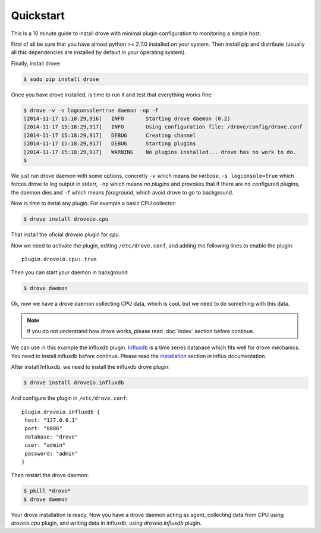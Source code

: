 Quickstart
==========

This is a 10 minute guide to install drove with minimal plugin configuration
to monitoring a simple host.

First of all be sure that you have almost python >= 2.7.0 installed on your
system. Then install pip and distribute (usually all this dependencies are
installed by default in your operating system).

Finally, install drove:

.. code-block:: sh

  $ sudo pip install drove

Once you have drove installed, is time to run it and test that everything
works fine:

.. code-block:: sh

  $ drove -v -s logconsole=true daemon -np -f
  [2014-11-17 15:18:29,916]   INFO       Starting drove daemon (0.2)
  [2014-11-17 15:18:29,917]   INFO       Using configuration file: /drove/config/drove.conf
  [2014-11-17 15:18:29,917]   DEBUG      Creating channel
  [2014-11-17 15:18:29,917]   DEBUG      Starting plugins
  [2014-11-17 15:18:29,917]   WARNING    No plugins installed... drove has no work to do.
  $

We just run drove daemon with some options, concretly ``-v`` which means *be
verbose*, ``-s logconsole=true`` which forces drove to log output in stderr,
``-np`` which means *no plugins* and provokes that if there are no
configured plugins, the daemon dies and ``-f`` which means *foreground*,
which avoid drove to go to background.

Now is time to instal any plugin. For example a basic CPU collector:

.. code-block:: sh

  $ drove install droveio.cpu

That install the oficial *droveio* plugin for *cpu*.

Now we need to activate the plugin, editing ``/etc/drove.conf``, and adding
the following lines to enable the plugin::

  plugin.droveio.cpu: true

Then you can start your daemon in background

.. code-block:: sh

  $ drove daemon

Ok, now we have a drove daemon collecting CPU data, which is cool, but we
need to do something with this data.

.. note :: If you do not understand how drove works, please read :doc:`index` section
  before continue.

We can use in this example the influxdb plugin. Influxdb_ is a time series
database which fits well for drove mechanics. You need to install influxdb
before continue. Please read the installation_ section in influx
documentation.

.. _installation: http://influxdb.com/docs/v0.8/introduction/installation.html
.. _Influxdb: http://influxdb.com

After install Influxdb, we need to install the influxdb drove plugin:

.. code-block:: sh

  $ drove install droveio.influxdb

And configure the plugin in ``/etc/drove.conf``::

  plugin.droveio.influxdb {
   host: "127.0.0.1"
   port: "8086"
   database: "drove"
   user: "admin"
   password: "admin"
  }

Then restart the drove daemon:

.. code-block:: sh

  $ pkill *drove*
  $ drove daemon

Your drove installation is ready. Now you have a drove daemon acting as
agent, collecting data from CPU using *droveio.cpu* plugin, and writing data
in influxdb, using *droveio.influxdb* plugin.


